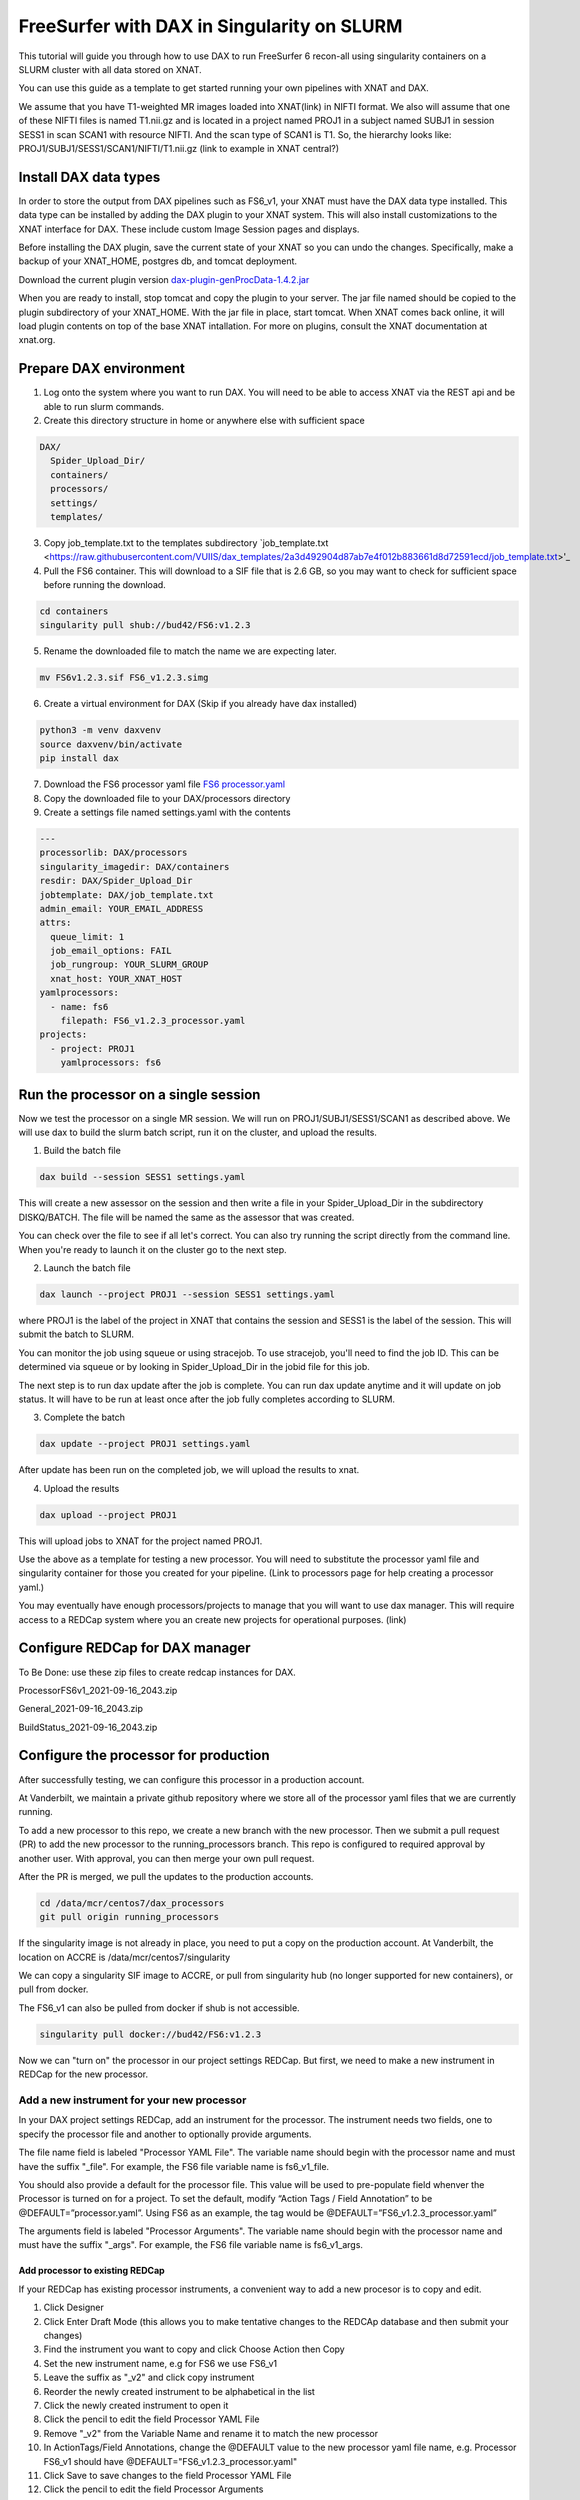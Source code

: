 ============================================
FreeSurfer with DAX in Singularity on SLURM
============================================

This tutorial will guide you through how to use DAX to run FreeSurfer 6 recon-all using singularity containers on a SLURM cluster with all data stored on XNAT.

You can use this guide as a template to get started running your own pipelines with XNAT and DAX.

We assume that you have T1-weighted MR images loaded into XNAT(link) in NIFTI format. We also will assume that one of these NIFTI files is named T1.nii.gz and is located in a project named PROJ1 in a subject named SUBJ1 in session SESS1 in scan SCAN1 with resource NIFTI. And the scan type of SCAN1 is T1. So, the hierarchy looks like:
PROJ1/SUBJ1/SESS1/SCAN1/NIFTI/T1.nii.gz (link to example in XNAT central?)

###################### 
Install DAX data types
######################
In order to store the output from DAX pipelines such as FS6_v1, your XNAT must have the DAX data type installed. This data type can be installed by adding the DAX plugin
to your XNAT system. This will also install customizations to the XNAT interface for DAX. These include custom Image Session pages and displays.

Before installing the DAX plugin, save the current state of your XNAT so you can undo the changes. Specifically, make a backup of your XNAT_HOME, postgres db, and tomcat deployment.

Download the current plugin version `dax-plugin-genProcData-1.4.2.jar <https://github.com/VUIIS/dax/blob/b616dcb7afa2c895de7f03f7b0a8bff7cd0b2b42/misc/xnat-plugins/dax-plugin-genProcData-1.4.2.jar>`_

When you are ready to install, stop tomcat and copy the plugin to your server. The jar file named should be copied to the plugin subdirectory of your XNAT_HOME. With the jar file in place, start tomcat. When XNAT comes back online, it will load plugin contents on top of the base XNAT intallation. For more on plugins, consult the XNAT documentation at xnat.org.

#######################
Prepare DAX environment
#######################

1. Log onto the system where you want to run DAX. You will need to be able to access XNAT via the REST api and be able to run slurm commands.

2. Create this directory structure in home or anywhere else with sufficient space

.. code-block:: bash

   DAX/
     Spider_Upload_Dir/
     containers/
     processors/
     settings/
     templates/

3. Copy job_template.txt to the templates subdirectory `job_template.txt <https://raw.githubusercontent.com/VUIIS/dax_templates/2a3d492904d87ab7e4f012b883661d8d72591ecd/job_template.txt>'_

4. Pull the FS6 container. This will download to a SIF file that is 2.6 GB, so you may want to check for sufficient space before running the download.

.. code-block:: bash

   cd containers
   singularity pull shub://bud42/FS6:v1.2.3

5. Rename the downloaded file to match the name we are expecting later.

.. code-block:: bash

   mv FS6v1.2.3.sif FS6_v1.2.3.simg

6. Create a virtual environment for DAX (Skip if you already have dax installed)

.. code-block:: bash

   python3 -m venv daxvenv
   source daxvenv/bin/activate
   pip install dax

7. Download the FS6 processor yaml file `FS6 processor.yaml <https://raw.githubusercontent.com/ccmvumc/dax_processors/f4f65c744da1c147ea328c587f90eb1e575bd0d1/FS6_v1.2.3_processor.yaml>`_

8. Copy the downloaded file to your DAX/processors directory

9. Create a settings file named settings.yaml with the contents

.. code-block:: yaml

   ---
   processorlib: DAX/processors
   singularity_imagedir: DAX/containers
   resdir: DAX/Spider_Upload_Dir
   jobtemplate: DAX/job_template.txt
   admin_email: YOUR_EMAIL_ADDRESS
   attrs:
     queue_limit: 1
     job_email_options: FAIL
     job_rungroup: YOUR_SLURM_GROUP
     xnat_host: YOUR_XNAT_HOST
   yamlprocessors:
     - name: fs6
       filepath: FS6_v1.2.3_processor.yaml
   projects:
     - project: PROJ1
       yamlprocessors: fs6

#####################################
Run the processor on a single session
#####################################
Now we test the processor on a single MR session. We will run on PROJ1/SUBJ1/SESS1/SCAN1 as described above. We will use dax to build the slurm batch script, run it on the cluster, and upload the results. 


1. Build the batch file

.. code-block:: bash

   dax build --session SESS1 settings.yaml

This will create a new assessor on the session and then write a file in your Spider_Upload_Dir in the subdirectory DISKQ/BATCH. The file will be named the same as the assessor that was created. 

You can check over the file to see if all let's correct. You can also try running the script directly from the command line. When you're ready to launch it on the cluster go to the next step.

2. Launch the batch file

.. code-block:: bash

   dax launch --project PROJ1 --session SESS1 settings.yaml

where PROJ1 is the label of the project in XNAT that contains the session and
SESS1 is the label of the session. This will submit the batch to SLURM.

You can monitor the job using squeue or using stracejob. To use stracejob, you'll need to find the job ID. This can be determined via squeue or by looking in Spider_Upload_Dir in the jobid file for this job.

The next step is to run dax update after the job is complete. You can run dax update anytime and it will update on job status.
It will have to be run at least once after the job fully completes according to SLURM. 

3. Complete the batch

.. code-block:: bash

   dax update --project PROJ1 settings.yaml

After update has been run on the completed job, we will upload the results to xnat.

4. Upload the results

.. code-block:: bash

   dax upload --project PROJ1

This will upload jobs to XNAT for the project named PROJ1. 

Use the above as a template for testing a new processor. You will need to substitute the processor yaml file and singularity container for those you created for your pipeline. (Link to processors page for help creating a processor yaml.)

You may eventually have enough processors/projects to manage that you will want to use dax manager. This will require access to a REDCap system where you an create new projects for operational purposes. (link)

################################
Configure REDCap for DAX manager
################################
To Be Done: use these zip files to create redcap instances for DAX.

ProcessorFS6v1_2021-09-16_2043.zip

General_2021-09-16_2043.zip

BuildStatus_2021-09-16_2043.zip

######################################
Configure the processor for production
######################################

After successfully testing, we can configure this processor in a production account.

At Vanderbilt, we maintain a private github repository where we store all of the processor yaml files that we are currently running.

To add a new processor to this repo, we create a new branch with the new processor.
Then we submit a pull request (PR) to add the new processor to the running_processors branch.
This repo is configured to required approval by another user. With approval, you can then merge your own pull request.

After the PR is merged, we pull the updates to the production accounts.

.. code-block:: bash

  cd /data/mcr/centos7/dax_processors
  git pull origin running_processors

If the singularity image is not already in place, you need to put a copy on the production account. At Vanderbilt, the location on ACCRE is /data/mcr/centos7/singularity

We can copy a singularity SIF image to ACCRE, or pull from singularity hub (no longer supported for new containers), or pull from docker.

The FS6_v1 can also be pulled from docker if shub is not accessible.

.. code-block:: bash

  singularity pull docker://bud42/FS6:v1.2.3

Now we can "turn on" the processor in our project settings REDCap. But first, we need to make a new instrument in REDCap for the new processor.

Add a new instrument for your new processor
###########################################
In your DAX project settings REDCap, add an instrument for the processor. The instrument needs two fields, one to specify the processor file and another to optionally provide arguments.

The file name field is labeled "Processor YAML File". The variable name should begin with the processor name and must have the suffix "_file". For example, the FS6 
file variable name is fs6_v1_file.

You should also provide a default for the processor file. This value will be used to pre-populate field whenver the Processor is turned on for a project. To set the default, modify “Action Tags / Field Annotation”  to be @DEFAULT=”processor.yaml”. Using FS6 as an example, the tag would be @DEFAULT=”FS6_v1.2.3_processor.yaml”

The arguments field is labeled "Processor Arguments". The variable name should begin with the processor name and must have the suffix "_args". For example, the FS6 
file variable name is fs6_v1_args.

Add processor to existing REDCap
------------------------------------

If your REDCap has existing processor instruments, a convenient way to add a new procesor is to copy and edit.

#. Click Designer
#. Click Enter Draft Mode (this allows you to make tentative changes to the REDCAp database and then submit your changes)
#. Find the instrument you want to copy and click Choose Action then Copy
#. Set the new instrument name, e.g for FS6 we use FS6_v1
#. Leave the suffix as "_v2" and click copy instrument
#. Reorder the newly created instrument to be alphabetical in the list
#. Click the newly created instrument to open it
#. Click the pencil to edit the field Processor YAML File
#. Remove "_v2" from the Variable Name and rename it to match the new processor
#. In ActionTags/Field Annotations, change the @DEFAULT value to the new processor yaml file name, e.g. Processor FS6_v1 should have @DEFAULT="FS6_v1.2.3_processor.yaml"
#. Click Save to save changes to the field Processor YAML File
#. Click the pencil to edit the field Processor Arguments
#. Remove "_v2" from the Variable Name and rename it to match the new processor, e.g. fs6_v1_file
#. Click Submit Changes for Review (these changes should be automatically accepted)


###############################
Enable a Processor on a Project
###############################
#. Go to DAX Project Settings in REDcap
#. Click Record Status Dashboard
#. Click the project
#. Click the processor to turn on
#. Change 'Complete?' field to 'Complete' and 'Save & Exit Form'


(TODO: how to run dcm2niix in DAX. So users can convert DICOM to NIFTI before running FS6)

(TODO: how to check for the DAX datatype on your XNAT)

(TODO: how to use nrg docker-compose to set up a test xnat instance an load a test image for FS6)

(TODO: how to test slurm commands used by DAX)

(TODO: how to make changes to settings files)

(TODO: how to use a scan named something other than T1)
